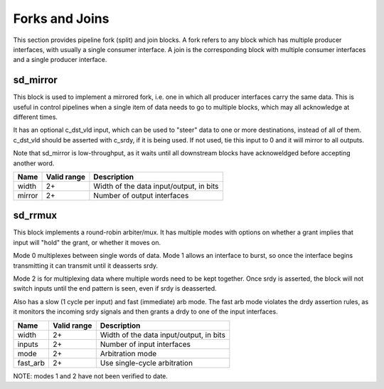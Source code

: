 Forks and Joins
---------------

This section provides pipeline fork (split) and join blocks.  A fork refers to any
block which has multiple producer interfaces, with usually a single consumer
interface.  A join is the corresponding block with multiple consumer interfaces and
a single producer interface.

sd_mirror
~~~~~~~~~

This block is used to implement a mirrored fork, i.e. one in which all producer
interfaces carry the same data.  This is useful in control pipelines when a single
item of data needs to go to multiple blocks, which may all acknowledge at different
times.

It has an optional c_dst_vld input, which can be used to "steer" data to one or more
destinations, instead of all of them.  c_dst_vld should be asserted with c_srdy, if
it is being used.  If not used, tie this input to 0 and it will mirror to all
outputs.

Note that sd_mirror is low-throughput, as it waits until all downstream blocks have
acknoweldged before accepting another word.

+-------+-------------+-------------------------------------------------------+
| Name  | Valid range | Description                                           |
+=======+=============+=======================================================+
| width | 2+          | Width of the data input/output, in bits               |
+-------+-------------+-------------------------------------------------------+
| mirror| 2+          | Number of output interfaces                           |
+-------+-------------+-------------------------------------------------------+

sd_rrmux
~~~~~~~~

This block implements a round-robin arbiter/mux.  It has multiple modes
with options on whether a grant implies that input will "hold" the grant, or
whether it moves on.

Mode 0 multiplexes between single words of data.  Mode 1 allows an interface to burst,
so once the interface begins transmitting it can transmit until it deasserts srdy.

Mode 2 is for multiplexing data where multiple words need to be
kept together.  Once srdy is asserted, the block will not switch inputs until the
end pattern is seen, even if srdy is deasserted.

Also has a slow (1 cycle per input) and fast (immediate) arb mode.  The fast arb mode
violates the drdy assertion rules, as it monitors the incoming srdy signals and then
grants a drdy to one of the input interfaces.

+--------+-------------+-------------------------------------------------------+
| Name   | Valid range | Description                                           |
+========+=============+=======================================================+
| width  | 2+          | Width of the data input/output, in bits               |
+--------+-------------+-------------------------------------------------------+
| inputs | 2+          | Number of input interfaces                            |
+--------+-------------+-------------------------------------------------------+
| mode   | 2+          | Arbitration mode                                      |
+--------+-------------+-------------------------------------------------------+
|fast_arb| 2+          | Use single-cycle arbitration                          |
+--------+-------------+-------------------------------------------------------+

NOTE:  modes 1 and 2 have not been verified to date.
